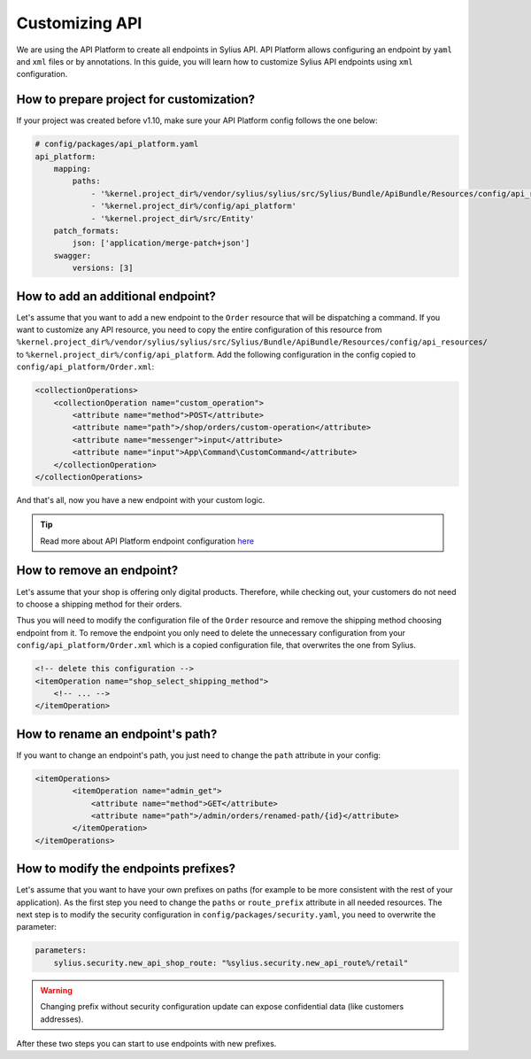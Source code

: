 Customizing API
===============

We are using the API Platform to create all endpoints in Sylius API.
API Platform allows configuring an endpoint by ``yaml`` and ``xml`` files or by annotations.
In this guide, you will learn how to customize Sylius API endpoints using ``xml`` configuration.

How to prepare project for customization?
-----------------------------------------

If your project was created before v1.10, make sure your API Platform config follows the one below:

.. code-block:: yaml

    # config/packages/api_platform.yaml
    api_platform:
        mapping:
            paths:
                - '%kernel.project_dir%/vendor/sylius/sylius/src/Sylius/Bundle/ApiBundle/Resources/config/api_resources'
                - '%kernel.project_dir%/config/api_platform'
                - '%kernel.project_dir%/src/Entity'
        patch_formats:
            json: ['application/merge-patch+json']
        swagger:
            versions: [3]

How to add an additional endpoint?
----------------------------------

Let's assume that you want to add a new endpoint to the ``Order`` resource that will be dispatching a command.
If you want to customize any API resource, you need to copy the entire configuration of this resource from
``%kernel.project_dir%/vendor/sylius/sylius/src/Sylius/Bundle/ApiBundle/Resources/config/api_resources/`` to ``%kernel.project_dir%/config/api_platform``.
Add the following configuration in the config copied to ``config/api_platform/Order.xml``:

.. code-block:: xml

    <collectionOperations>
        <collectionOperation name="custom_operation">
            <attribute name="method">POST</attribute>
            <attribute name="path">/shop/orders/custom-operation</attribute>
            <attribute name="messenger">input</attribute>
            <attribute name="input">App\Command\CustomCommand</attribute>
        </collectionOperation>
    </collectionOperations>

And that's all, now you have a new endpoint with your custom logic.

.. tip::

    Read more about API Platform endpoint configuration `here <https://api-platform.com/docs/core/operations/>`_

How to remove an endpoint?
--------------------------

Let's assume that your shop is offering only digital products. Therefore, while checking out,
your customers do not need to choose a shipping method for their orders.

Thus you will need to modify the configuration file of the ``Order`` resource and remove the shipping method choosing endpoint from it.
To remove the endpoint you only need to delete the unnecessary configuration from your ``config/api_platform/Order.xml`` which is a copied configuration file, that overwrites the one from Sylius.

.. code-block:: xml

    <!-- delete this configuration -->
    <itemOperation name="shop_select_shipping_method">
        <!-- ... -->
    </itemOperation>

How to rename an endpoint's path?
---------------------------------

If you want to change an endpoint's path, you just need to change the ``path`` attribute in your config:

.. code-block:: xml

    <itemOperations>
            <itemOperation name="admin_get">
                <attribute name="method">GET</attribute>
                <attribute name="path">/admin/orders/renamed-path/{id}</attribute>
            </itemOperation>
    </itemOperations>

How to modify the endpoints prefixes?
-------------------------------------

Let's assume that you want to have your own prefixes on paths (for example to be more consistent with the rest of your application).
As the first step you need to change the ``paths`` or ``route_prefix`` attribute in all needed resources.
The next step is to modify the security configuration in ``config/packages/security.yaml``, you need to overwrite the parameter:

.. code-block:: xml

    parameters:
        sylius.security.new_api_shop_route: "%sylius.security.new_api_route%/retail"

.. warning::

    Changing prefix without security configuration update can expose confidential data (like customers addresses).

After these two steps you can start to use endpoints with new prefixes.
